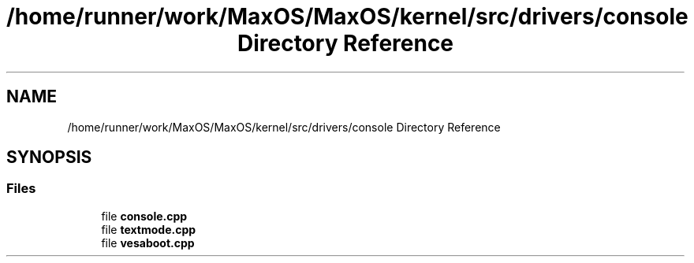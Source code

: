 .TH "/home/runner/work/MaxOS/MaxOS/kernel/src/drivers/console Directory Reference" 3 "Mon Jan 8 2024" "Version 0.1" "Max OS" \" -*- nroff -*-
.ad l
.nh
.SH NAME
/home/runner/work/MaxOS/MaxOS/kernel/src/drivers/console Directory Reference
.SH SYNOPSIS
.br
.PP
.SS "Files"

.in +1c
.ti -1c
.RI "file \fBconsole\&.cpp\fP"
.br
.ti -1c
.RI "file \fBtextmode\&.cpp\fP"
.br
.ti -1c
.RI "file \fBvesaboot\&.cpp\fP"
.br
.in -1c
